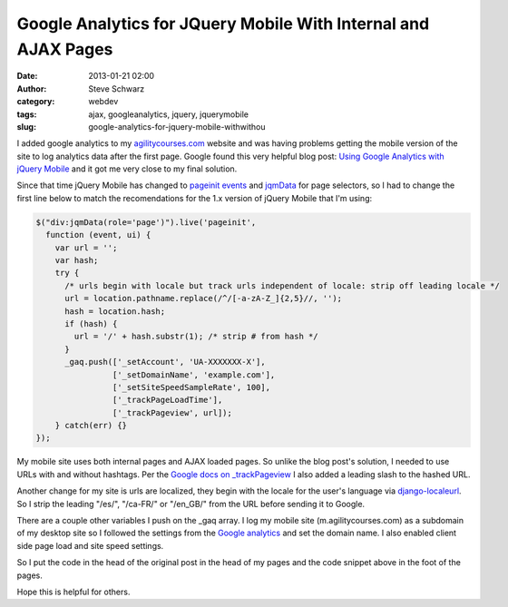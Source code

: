 Google Analytics for JQuery Mobile With Internal and AJAX Pages
###############################################################
:date: 2013-01-21 02:00
:author: Steve Schwarz
:category: webdev
:tags: ajax, googleanalytics, jquery, jquerymobile
:slug: google-analytics-for-jquery-mobile-withwithou

I added google analytics to my `agilitycourses.com`_ website and was
having problems getting the mobile version of the site to log analytics
data after the first page. Google found this very helpful blog
post: \ `Using Google Analytics with jQuery Mobile`_ and it got me very
close to my final solution.

Since that time jQuery Mobile has changed to \ `pageinit events`_ and
`jqmData`_ for page selectors, so I had to change the first line below
to match the recomendations for the 1.x version of jQuery Mobile that
I'm using: 


.. code:: javascript

    $("div:jqmData(role='page')").live('pageinit', 
      function (event, ui) {
        var url = '';  
        var hash;  
        try {  
          /* urls begin with locale but track urls independent of locale: strip off leading locale */
          url = location.pathname.replace(/^/[-a-zA-Z_]{2,5}//, '');
          hash = location.hash;
          if (hash) {
            url = '/' + hash.substr(1); /* strip # from hash */
          }
          _gaq.push(['_setAccount', 'UA-XXXXXXX-X'],
                    ['_setDomainName', 'example.com'],
                    ['_setSiteSpeedSampleRate', 100],
                    ['_trackPageLoadTime'],
                    ['_trackPageview', url]);  
        } catch(err) {} 
    });

My mobile site uses both internal pages and AJAX loaded pages. So unlike
the blog post's solution, I needed to use URLs with and without
hashtags. Per the `Google docs on \_trackPageview`_ I also added a
leading slash to the hashed URL.

Another change for my site is urls are localized, they begin with the
locale for the user's language via `django-localeurl`_. So I strip the
leading "/es/", "/ca-FR/" or "/en\_GB/" from the URL before sending it
to Google.

There are a couple other variables I push on the \_gaq array. I log my
mobile site (m.agilitycourses.com) as a subdomain of my desktop site so
I followed the settings from the `Google analytics`_ and set the domain
name. I also enabled client side page load and site speed settings.

So I put the code in the head of the original post in the head of my
pages and the code snippet above in the foot of the pages.

Hope this is helpful for others.

.. _agilitycourses.com: http://agilitycourses.com
.. _Using Google Analytics with jQuery Mobile: http://www.jongales.com/blog/2011/01/10/google-analytics-and-jquery-mobile/
.. _pageinit events: http://jquerymobile.com/demos/1.0/docs/api/events.html
.. _jqmData: http://jquerymobile.com/demos/1.0/docs/api/methods.html
.. _Google docs on \_trackPageview: http://_trackPageview
.. _django-localeurl: https://github.com/carljm/django-localeurl
.. _Google analytics: https://developers.google.com/analytics/devguides/collection/gajs/gaTrackingSite#domainAndSubDirectory
